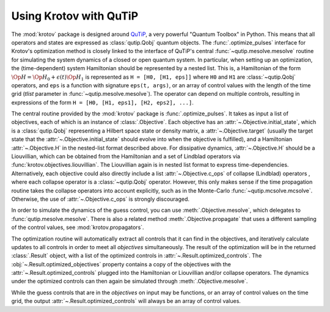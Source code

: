 .. _using-krotov-with-qutip:

Using Krotov with QuTiP
=======================

The :mod:`krotov` package is designed around `QuTiP`_, a very powerful "Quantum
Toolbox" in Python. This means that all operators and states are expressed as
:class:`qutip.Qobj` quantum objects. The :func:`.optimize_pulses` interface
for Krotov's optimization method is closely linked to the interface of QuTiP's
central :func:`~qutip.mesolve.mesolve` routine for simulating the system
dynamics of a closed or open quantum system. In particular, when setting up an
optimization, the (time-dependent) system Hamiltonian should be represented by
a nested list.  This is, a Hamiltonian of the form :math:`\Op{H} = \Op{H}_0 +
\epsilon(t) \Op{H}_1` is represented as ``H = [H0, [H1, eps]]`` where ``H0``
and ``H1`` are :class:`~qutip.Qobj` operators, and ``eps`` is a function with
signature ``eps(t, args)``, or an array of control values with the length of the
time grid (`tlist` parameter in :func:`~qutip.mesolve.mesolve`). The operator
can depend on multiple controls, resulting in expressions of the form ``H =
[H0, [H1, eps1], [H2, eps2], ...]``.

The central routine provided by the :mod:`krotov` package is
:func:`.optimize_pulses`. It takes as input a list of objectives, each of which
is an instance of :class:`.Objective`. Each objective has an
:attr:`~.Objective.initial_state`, which is a :class:`qutip.Qobj` representing
a Hilbert space state or density matrix, a :attr:`~.Objective.target` (usually
the target state that the :attr:`~.Objective.initial_state` should evolve into
when the objective is fulfilled), and a Hamiltonian :attr:`~.Objective.H` in
the nested-list format described above. For dissipative dynamics,
:attr:`~.Objective.H` should be a Liouvillian, which can be obtained from the
Hamiltonian and a set of Lindblad operators via
:func:`krotov.objectives.liouvillian`. The Liouvillian again is in nested list
format to express time-dependencies. Alternatively, each objective could also
directly include a list :attr:`~.Objective.c_ops` of collapse (Lindblad)
operators , where each collapse operator is a :class:`~qutip.Qobj` operator.
However, this only makes sense if the time propagation routine takes the
collapse operators into account explicitly, such as in the Monte-Carlo
:func:`~qutip.mcsolve.mcsolve`.  Otherwise, the use of
:attr:`~.Objective.c_ops` is strongly discouraged.

In order to simulate the dynamics of the guess control, you can use
:meth:`.Objective.mesolve`, which delegates to :func:`qutip.mesolve.mesolve`.
There is also a related method :meth:`.Objective.propagate` that uses a
different sampling of the control values, see :mod:`krotov.propagators`.

The optimization routine will automatically extract all controls that it can
find in the objectives, and iteratively calculate updates to all controls in
order to meet all `objectives` simultaneously. The result of the optimization
will be in the returned :class:`.Result` object, with a list of the optimized
controls in :attr:`~.Result.optimized_controls`.
The :obj:`~.Result.optimized_objectives` property contains a copy of the
objectives with the :attr:`~.Result.optimized_controls` plugged into the
Hamiltonian or Liouvillian and/or collapse operators. The dynamics under the
optimized controls can then again be simulated through
:meth:`.Objective.mesolve`.

While the guess controls that are in the `objectives` on input may be
functions, or an array of control values on the time grid, the output
:attr:`~.Result.optimized_controls` will always be an array of control values.

.. _QuTiP: http://qutip.org

